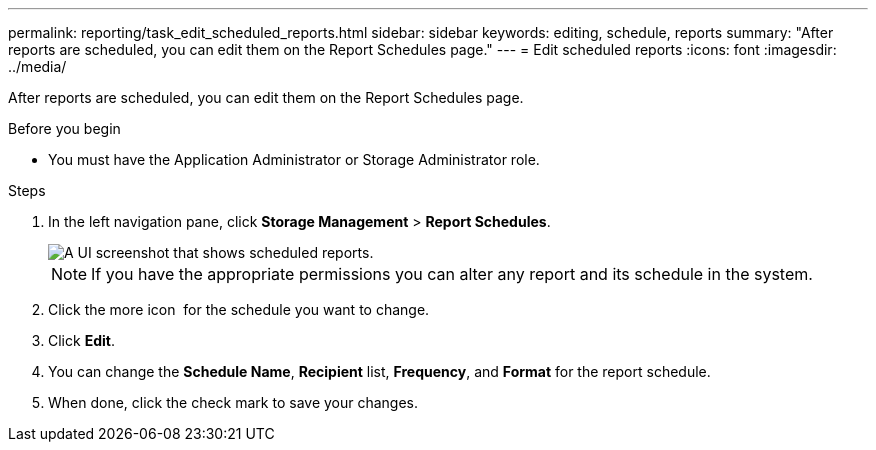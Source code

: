 ---
permalink: reporting/task_edit_scheduled_reports.html
sidebar: sidebar
keywords: editing, schedule, reports
summary: "After reports are scheduled, you can edit them on the Report Schedules page."
---
= Edit scheduled reports
:icons: font
:imagesdir: ../media/

[.lead]
After reports are scheduled, you can edit them on the Report Schedules page.

.Before you begin

* You must have the Application Administrator or Storage Administrator role.

.Steps

. In the left navigation pane, click *Storage Management* > *Report Schedules*.
+
image::../media/scheduled_reports_2.gif[A UI screenshot that shows scheduled reports.]
+
[NOTE]
====
If you have the appropriate permissions you can alter any report and its schedule in the system.
====

. Click the more icon image:../media/more_icon.gif[""] for the schedule you want to change.
. Click *Edit*.
. You can change the *Schedule Name*, *Recipient* list, *Frequency*, and *Format* for the report schedule.
. When done, click the check mark to save your changes.
// 2025-6-11, OTHERDOC-133